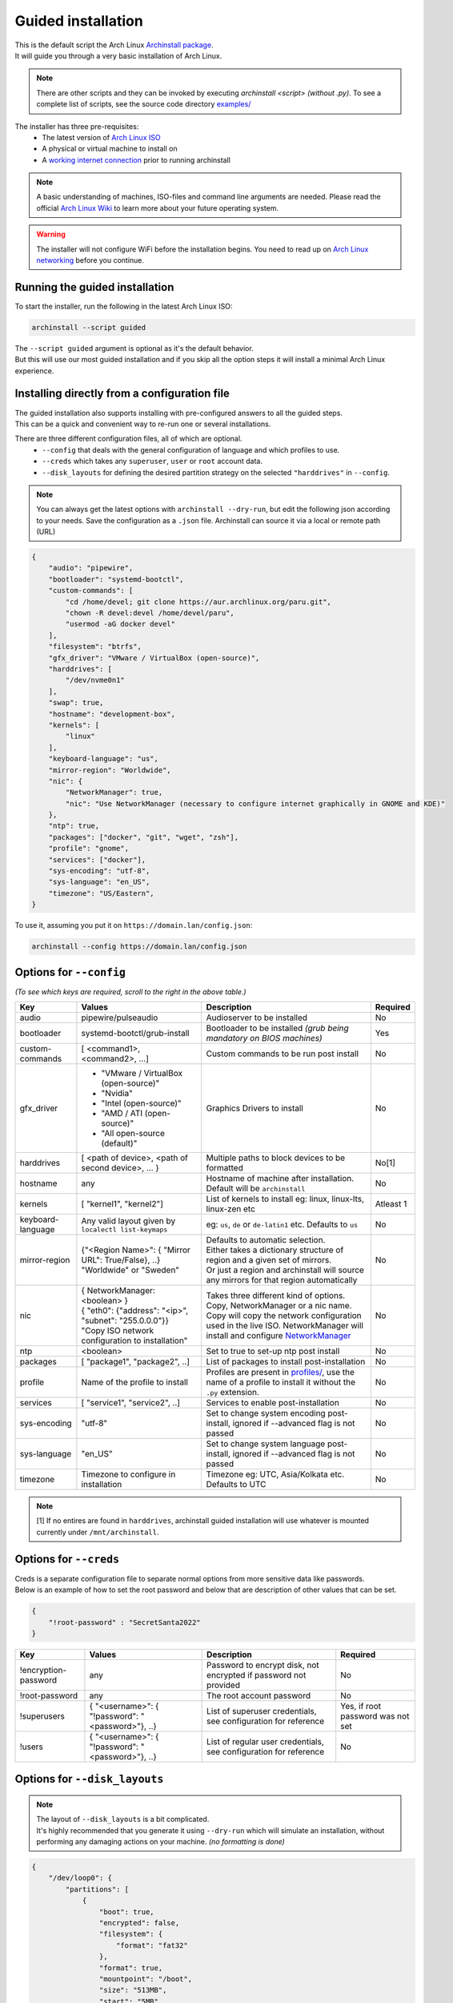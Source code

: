 .. _guided:

Guided installation
===================

| This is the default script the Arch Linux `Archinstall package <https://archlinux.org/packages/extra/any/archinstall/>`_.
| It will guide you through a very basic installation of Arch Linux.

.. note::
    There are other scripts and they can be invoked by executing `archinstall <script>` *(without .py)*. To see a complete list of scripts, see the source code directory `examples/ <https://github.com/archlinux/archinstall/tree/master/examples>`_

The installer has three pre-requisites:
 * The latest version of `Arch Linux ISO <https://archlinux.org/download/>`_
 * A physical or virtual machine to install on
 * A `working internet connection <https://wiki.archlinux.org/title/installation_guide#Connect_to_the_internet>`_ prior to running archinstall

.. note::
    A basic understanding of machines, ISO-files and command line arguments are needed.
    Please read the official `Arch Linux Wiki <https://wiki.archlinux.org/>`_ to learn more about your future operating system.

.. warning::
    The installer will not configure WiFi before the installation begins. You need to read up on `Arch Linux networking <https://wiki.archlinux.org/index.php/Network_configuration>`_ before you continue.

Running the guided installation
-------------------------------

To start the installer, run the following in the latest Arch Linux ISO:

.. code-block:: sh

    archinstall --script guided
    
| The ``--script guided`` argument is optional as it's the default behavior.
| But this will use our most guided installation and if you skip all the option steps it will install a minimal Arch Linux experience.

Installing directly from a configuration file
---------------------------------------------

| The guided installation also supports installing with pre-configured answers to all the guided steps.
| This can be a quick and convenient way to re-run one or several installations.

There are three different configuration files, all of which are optional.
 * ``--config`` that deals with the general configuration of language and which profiles to use.
 * ``--creds`` which takes any ``superuser``, ``user`` or ``root`` account data.
 * ``--disk_layouts`` for defining the desired partition strategy on the selected ``"harddrives"`` in ``--config``.

.. note::
    You can always get the latest options with ``archinstall --dry-run``, but edit the following json according to your needs.
    Save the configuration as a ``.json`` file. Archinstall can source it via a local or remote path (URL)
    
.. code-block:: json

    {
        "audio": "pipewire",
        "bootloader": "systemd-bootctl",
        "custom-commands": [
            "cd /home/devel; git clone https://aur.archlinux.org/paru.git",
            "chown -R devel:devel /home/devel/paru",
            "usermod -aG docker devel"
        ],
        "filesystem": "btrfs",
        "gfx_driver": "VMware / VirtualBox (open-source)",
        "harddrives": [
            "/dev/nvme0n1"
        ],
        "swap": true,
        "hostname": "development-box",
        "kernels": [
            "linux"
        ],
        "keyboard-language": "us",
        "mirror-region": "Worldwide",
        "nic": {
            "NetworkManager": true,
            "nic": "Use NetworkManager (necessary to configure internet graphically in GNOME and KDE)"
        },
        "ntp": true,
        "packages": ["docker", "git", "wget", "zsh"],
        "profile": "gnome",
        "services": ["docker"],
        "sys-encoding": "utf-8",
        "sys-language": "en_US",
        "timezone": "US/Eastern",
    }

To use it, assuming you put it on ``https://domain.lan/config.json``:

.. code-block:: sh

    archinstall --config https://domain.lan/config.json

Options for ``--config``
------------------------

*(To see which keys are required, scroll to the right in the above table.)*

+----------------------+--------------------------------------------------------+---------------------------------------------------------------------------------------------+-----------------------------------------------+
|         Key          |                 Values                                 |                                     Description                                             |                   Required                    |
|                      |                                                        |                                                                                             |                                               |
+======================+========================================================+=============================================================================================+===============================================+
| audio                | pipewire/pulseaudio                                    | Audioserver to be installed                                                                 | No                                            |
+----------------------+--------------------------------------------------------+---------------------------------------------------------------------------------------------+-----------------------------------------------+
| bootloader           | systemd-bootctl/grub-install                           | Bootloader to be installed *(grub being mandatory on BIOS machines)*                        | Yes                                           |
+----------------------+--------------------------------------------------------+---------------------------------------------------------------------------------------------+-----------------------------------------------+
| custom-commands      | [ <command1>, <command2>, ...]                         | Custom commands to be run post install                                                      | No                                            |
+----------------------+--------------------------------------------------------+---------------------------------------------------------------------------------------------+-----------------------------------------------+
| gfx_driver           | - "VMware / VirtualBox (open-source)"                  | Graphics Drivers to install                                                                 | No                                            |
|                      | - "Nvidia"                                             |                                                                                             |                                               |
|                      | - "Intel (open-source)"                                |                                                                                             |                                               |
|                      | - "AMD / ATI (open-source)"                            |                                                                                             |                                               |
|                      | - "All open-source (default)"                          |                                                                                             |                                               |
+----------------------+--------------------------------------------------------+---------------------------------------------------------------------------------------------+-----------------------------------------------+
| harddrives           | [ <path of device>, <path of second device>, ... }     | Multiple paths to block devices to be formatted                                             | No[1]                                         |
+----------------------+--------------------------------------------------------+---------------------------------------------------------------------------------------------+-----------------------------------------------+
| hostname             | any                                                    | Hostname of machine after installation. Default will be ``archinstall``                     | No                                            |
+----------------------+--------------------------------------------------------+---------------------------------------------------------------------------------------------+-----------------------------------------------+
| kernels              | [ "kernel1", "kernel2"]                                | List of kernels to install eg: linux, linux-lts, linux-zen  etc                             | Atleast 1                                     |
+----------------------+--------------------------------------------------------+---------------------------------------------------------------------------------------------+-----------------------------------------------+
| keyboard-language    | Any valid layout given by ``localectl list-keymaps``   | eg: ``us``, ``de`` or ``de-latin1`` etc. Defaults to ``us``                                 | No                                            |
+----------------------+--------------------------------------------------------+---------------------------------------------------------------------------------------------+-----------------------------------------------+
| mirror-region        | | {"<Region Name>": { "Mirror URL": True/False}, ..}   | | Defaults to automatic selection.                                                          | No                                            |
|                      | | "Worldwide" or "Sweden"                              | | Either takes a dictionary structure of region and a given set of mirrors.                 |                                               |
|                      |                                                        | | Or just a region and archinstall will source any mirrors for that region automatically    |                                               |
+----------------------+--------------------------------------------------------+---------------------------------------------------------------------------------------------+-----------------------------------------------+
| nic                  | | { NetworkManager: <boolean> }                        | | Takes three different kind of options. Copy, NetworkManager or a nic name.                | No                                            |
|                      | | { "eth0": {"address": "<ip>", "subnet": "255.0.0.0"}}| | Copy will copy the network configuration used in the live ISO. NetworkManager will        |                                               |
|                      | | "Copy ISO network configuration to installation"     | | install and configure `NetworkManager <https://wiki.archlinux.org/title/NetworkManager>`_ |                                               |
+----------------------+--------------------------------------------------------+---------------------------------------------------------------------------------------------+-----------------------------------------------+
| ntp                  | <boolean>                                              | Set to true to set-up ntp post install                                                      | No                                            |
+----------------------+--------------------------------------------------------+---------------------------------------------------------------------------------------------+-----------------------------------------------+
| packages             | [ "package1", "package2", ..]                          | List of packages to install post-installation                                               | No                                            |
+----------------------+--------------------------------------------------------+---------------------------------------------------------------------------------------------+-----------------------------------------------+
| profile              | Name of the profile to install                         | Profiles are present in                                                                     | No                                            |
|                      |                                                        | `profiles/ <https://github.com/archlinux/archinstall/tree/master/profiles>`_,               |                                               |
|                      |                                                        | use the name of a profile to install it without the ``.py`` extension.                      |                                               |
+----------------------+--------------------------------------------------------+---------------------------------------------------------------------------------------------+-----------------------------------------------+
| services             | [ "service1", "service2", ..]                          | Services to enable post-installation                                                        | No                                            |
+----------------------+--------------------------------------------------------+---------------------------------------------------------------------------------------------+-----------------------------------------------+
| sys-encoding         | "utf-8"                                                | Set to change system encoding post-install, ignored if --advanced flag is not passed        | No                                            |
+----------------------+--------------------------------------------------------+---------------------------------------------------------------------------------------------+-----------------------------------------------+
| sys-language         | "en_US"                                                | Set to change system language post-install, ignored if --advanced flag is not passed        | No                                            |
+----------------------+--------------------------------------------------------+---------------------------------------------------------------------------------------------+-----------------------------------------------+
| timezone             | Timezone to configure in installation                  | Timezone eg: UTC, Asia/Kolkata etc. Defaults to UTC                                         | No                                            |
+----------------------+--------------------------------------------------------+---------------------------------------------------------------------------------------------+-----------------------------------------------+

.. note::
    [1] If no entires are found in ``harddrives``, archinstall guided installation will use whatever is mounted currently under ``/mnt/archinstall``.

Options for ``--creds``
-----------------------

| Creds is a separate configuration file to separate normal options from more sensitive data like passwords.
| Below is an example of how to set the root password and below that are description of other values that can be set.

.. code-block:: json

    {
        "!root-password" : "SecretSanta2022"
    }

+----------------------+-----------------------------------------------------+--------------------------------------------------------------------------------------+-----------------------------------------------+
|         Key          |                 Values                              |                                     Description                                      |                   Required                    |
|                      |                                                     |                                                                                      |                                               |
+======================+=====================================================+======================================================================================+===============================================+
| !encryption-password | any                                                 | Password to encrypt disk, not encrypted if password not provided                     | No                                            |
+----------------------+-----------------------------------------------------+--------------------------------------------------------------------------------------+-----------------------------------------------+
| !root-password       | any                                                 | The root account password                                                            | No                                            |
+----------------------+-----------------------------------------------------+--------------------------------------------------------------------------------------+-----------------------------------------------+
| !superusers          | { "<username>": { "!password": "<password>"}, ..}   | List of superuser credentials, see configuration for reference                       | Yes, if root password was not set             |
+----------------------+-----------------------------------------------------+--------------------------------------------------------------------------------------+-----------------------------------------------+
| !users               | { "<username>": { "!password": "<password>"}, ..}   | List of regular user credentials, see configuration for reference                    | No                                            |
+----------------------+-----------------------------------------------------+--------------------------------------------------------------------------------------+-----------------------------------------------+

Options for ``--disk_layouts``
------------------------------

.. note::
    | The layout of ``--disk_layouts`` is a bit complicated.
    | It's highly recommended that you generate it using ``--dry-run`` which will simulate an installation, without performing any damaging actions on your machine. *(no formatting is done)*

.. code-block:: json

    {
        "/dev/loop0": {
            "partitions": [
                {
                    "boot": true,
                    "encrypted": false,
                    "filesystem": {
                        "format": "fat32"
                    },
                    "format": true,
                    "mountpoint": "/boot",
                    "size": "513MB",
                    "start": "5MB",
                    "type": "primary"
                },
                {
                    "btrfs": {
                        "subvolumes": {
                            "@.snapshots": "/.snapshots",
                            "@home": "/home",
                            "@log": "/var/log",
                            "@pkgs": "/var/cache/pacman/pkg"
                        }
                    },
                    "encrypted": true,
                    "filesystem": {
                        "format": "btrfs"
                    },
                    "format": true,
                    "mountpoint": "/",
                    "size": "100%",
                    "start": "518MB",
                    "type": "primary"
                }
            ],
            "wipe": true
        }
    }

| The overall structure is that of ``{ "blockdevice-path" : ...}`` followed by options for that blockdevice.
| Each partition has it's own settings, and the formatting is executed in order *(top to bottom in the above example)*.
| Mountpoints is later mounted in order of path traversal, ``/`` before ``/home`` etc.

+----------------------+-----------------------------------------------------+--------------------------------------------------------------------------------------+-----------------------------------------------+
|         Key          |                 Values                              |                                     Description                                      |                   Required                    |
|                      |                                                     |                                                                                      |                                               |
+======================+=====================================================+======================================================================================+===============================================+
| filesystem           | { "format": "ext4 / btrfs / fat32 etc." }           | Filesystem for root and other partitions                                             | Yes                                           |
+----------------------+-----------------------------------------------------+--------------------------------------------------------------------------------------+-----------------------------------------------+
| boot                 | <bool>                                              | Marks the partition as bootable                                                      | No                                            |
+----------------------+-----------------------------------------------------+--------------------------------------------------------------------------------------+-----------------------------------------------+
| encrypted            | <bool>                                              | Mark the partition for encryption                                                    | No                                            |
+----------------------+-----------------------------------------------------+--------------------------------------------------------------------------------------+-----------------------------------------------+
| mountpoint           | /path                                               | Relative to the inside of the installation, where should the partition be mounted    | Yes                                           |
+----------------------+-----------------------------------------------------+--------------------------------------------------------------------------------------+-----------------------------------------------+
| start                | <size><B, MiB, GiB, %, etc>                         | The start position of the partition                                                  | Yes                                           |
+----------------------+-----------------------------------------------------+--------------------------------------------------------------------------------------+-----------------------------------------------+
| type                 | primary                                             | Only used if MBR and BIOS is used. Marks what kind of partition it is.               | No                                            |
+----------------------+-----------------------------------------------------+--------------------------------------------------------------------------------------+-----------------------------------------------+
| btrfs                | { "subvolumes": {"subvolume": "mountpoint"}}        | Support for btrfs subvolumes for a given partition                                   | No                                            |
+----------------------+-----------------------------------------------------+--------------------------------------------------------------------------------------+-----------------------------------------------+